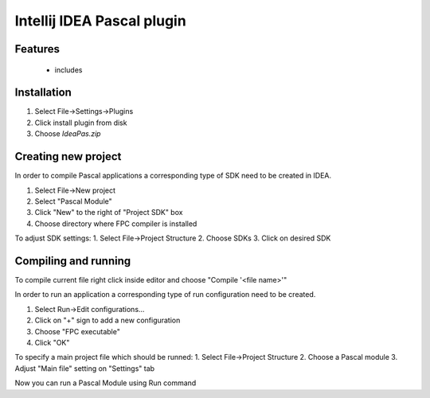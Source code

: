 Intellij IDEA Pascal plugin
===========================

Features
--------
 - includes

Installation
-------------

1. Select File->Settings->Plugins
2. Click install plugin from disk
3. Choose `IdeaPas.zip`

Creating new project
---------------------

In order to compile Pascal applications a corresponding type of SDK need to be created in IDEA.

1. Select File->New project
2. Select "Pascal Module"
3. Click "New" to the right of "Project SDK" box
4. Choose directory where FPC compiler is installed

To adjust SDK settings:
1. Select File->Project Structure
2. Choose SDKs
3. Click on desired SDK

Compiling and running
---------------------

To compile current file right click inside editor and choose "Compile '<file name>'"

In order to run an application a corresponding type of run configuration need to be created.

1. Select Run->Edit configurations...
2. Click on "+" sign to add a new configuration
3. Choose "FPC executable"
4. Click "OK"

To specify a main project file which should be runned:
1. Select File->Project Structure
2. Choose a Pascal module
3. Adjust "Main file" setting on "Settings" tab

Now you can run a Pascal Module using Run command
